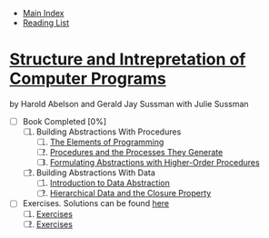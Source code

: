 + [[../index.org][Main Index]]
+ [[./index.org][Reading List]]

*  [[./books/sicp.pdf][Structure and Intrepretation of Computer Programs]]
by Harold Abelson and Gerald Jay Sussman with Julie Sussman
+ [-] Book Completed [0%]
  1. [ ] Building Abstractions With Procedures
     1. [ ] [[./sicp/01_01_the_elements_of_programming.org][The Elements of Programming]]
     2. [ ] [[./sicp/01_02_procedures_and_the_processes_they_generate.org][Procedures and the Processes They Generate]]
     3. [ ] [[./sicp/01_03_formulating_abstractions_with_higher_order_procedures.org][Formulating Abstractions with Higher-Order Procedures]]
  2. [-] Building Abstractions With Data
     1. [-] [[./sicp/02_01_introduction_to_data_abstraction.org][Introduction to Data Abstraction]]
     2. [ ] [[./sicp/02_02_hierarchical_data_and_the_closure_property.org][Hierarchical Data and the Closure Property]]

+ [-] Exercises. Solutions can be found [[http://community.schemewiki.org/?SICP-Solutions][here]]
  1. [ ] [[./sicp/01_exercises.org][Exercises]]
  2. [ ] [[./sicp/02_exercises.org][Exercises]]
